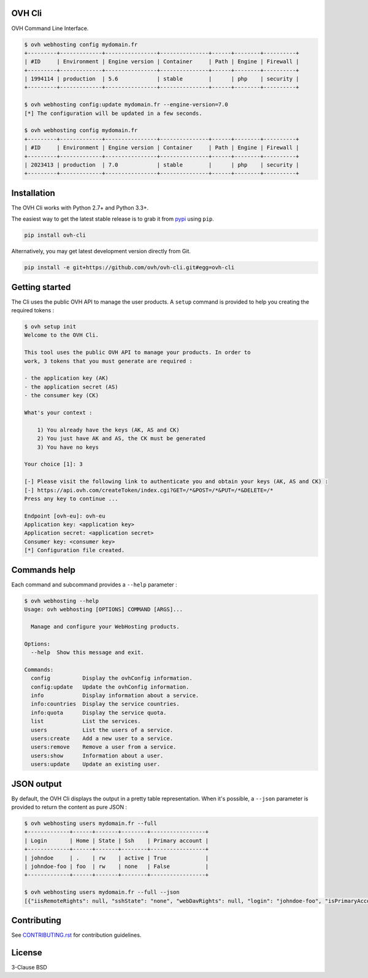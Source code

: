 OVH Cli
=======

OVH Command Line Interface.

.. code::

    $ ovh webhosting config mydomain.fr
    +---------+-------------+----------------+---------------+------+--------+----------+
    | #ID     | Environment | Engine version | Container     | Path | Engine | Firewall |
    +---------+-------------+----------------+---------------+------+--------+----------+
    | 1994114 | production  | 5.6            | stable        |      | php    | security |
    +---------+-------------+----------------+---------------+------+--------+----------+

    $ ovh webhosting config:update mydomain.fr --engine-version=7.0
    [*] The configuration will be updated in a few seconds.

    $ ovh webhosting config mydomain.fr
    +---------+-------------+----------------+---------------+------+--------+----------+
    | #ID     | Environment | Engine version | Container     | Path | Engine | Firewall |
    +---------+-------------+----------------+---------------+------+--------+----------+
    | 2023413 | production  | 7.0            | stable        |      | php    | security |
    +---------+-------------+----------------+---------------+------+--------+----------+

Installation
============

The OVH Cli works with Python 2.7+ and Python 3.3+.

The easiest way to get the latest stable release is to grab it from `pypi
<https://pypi.python.org/pypi/ovh-cli>`_ using ``pip``.

.. code:: bash

    pip install ovh-cli

Alternatively, you may get latest development version directly from Git.

.. code:: bash

    pip install -e git+https://github.com/ovh/ovh-cli.git#egg=ovh-cli

Getting started
===============

The Cli uses the public OVH API to manage the user products. A ``setup`` command
is provided to help you creating the required tokens :

.. code::

    $ ovh setup init
    Welcome to the OVH Cli.

    This tool uses the public OVH API to manage your products. In order to
    work, 3 tokens that you must generate are required :

    - the application key (AK)
    - the application secret (AS)
    - the consumer key (CK)

    What's your context :

        1) You already have the keys (AK, AS and CK)
        2) You just have AK and AS, the CK must be generated
        3) You have no keys

    Your choice [1]: 3

    [-] Please visit the following link to authenticate you and obtain your keys (AK, AS and CK) :
    [-] https://api.ovh.com/createToken/index.cgi?GET=/*&POST=/*&PUT=/*&DELETE=/*
    Press any key to continue ...

    Endpoint [ovh-eu]: ovh-eu
    Application key: <application key>
    Application secret: <application secret>
    Consumer key: <consumer key>
    [*] Configuration file created.

Commands help
=============

Each command and subcommand provides a ``--help`` parameter :

.. code::

    $ ovh webhosting --help
    Usage: ovh webhosting [OPTIONS] COMMAND [ARGS]...

      Manage and configure your WebHosting products.

    Options:
      --help  Show this message and exit.

    Commands:
      config          Display the ovhConfig information.
      config:update   Update the ovhConfig information.
      info            Display information about a service.
      info:countries  Display the service countries.
      info:quota      Display the service quota.
      list            List the services.
      users           List the users of a service.
      users:create    Add a new user to a service.
      users:remove    Remove a user from a service.
      users:show      Information about a user.
      users:update    Update an existing user.

JSON output
===========

By default, the OVH Cli displays the output in a pretty table representation. When it's possible, a ``--json`` parameter is provided to return the content as pure JSON :

.. code::

    $ ovh webhosting users mydomain.fr --full
    +-------------+------+-------+--------+-----------------+
    | Login       | Home | State | Ssh    | Primary account |
    +-------------+------+-------+--------+-----------------+
    | johndoe     | .    | rw    | active | True            |
    | johndoe-foo | foo  | rw    | none   | False           |
    +-------------+------+-------+--------+-----------------+

    $ ovh webhosting users mydomain.fr --full --json
    [{"iisRemoteRights": null, "sshState": "none", "webDavRights": null, "login": "johndoe-foo", "isPrimaryAccount": false, "state": "rw", "home": "foo"}, {"iisRemoteRights": null, "sshState": "active", "webDavRights": null, "login": "johndoe", "isPrimaryAccount": true, "state": "rw", "home": "."}]

Contributing
============

See `CONTRIBUTING.rst <https://github.com/ovh/ovh-cli/blob/master/CONTRIBUTING.rst>`_ for contribution guidelines.

License
=======

3-Clause BSD